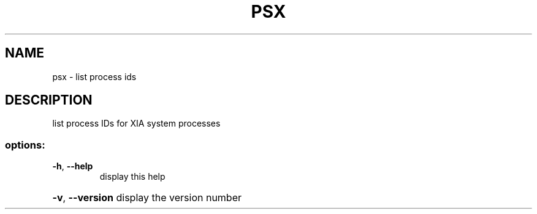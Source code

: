 .\" DO NOT MODIFY THIS FILE!  It was generated by help2man 1.47.3.
.TH PSX "1" "March 2017" "Carnegie Mellon University" "XIA system utilities"
.SH NAME
psx \- list process ids
.SH DESCRIPTION
list process IDs for XIA system processes
.SS "options:"
.TP
\fB\-h\fR, \fB\-\-help\fR
display this help
.HP
\fB\-v\fR, \fB\-\-version\fR display the version number
